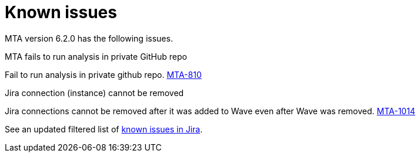 // Module included in the following assemblies:
//
// * docs/release_notes/master.adoc

:_content-type: REFERENCE
[id="rn-known-issues-6-2-0_{context}"]
= Known issues

MTA version 6.2.0 has the following issues.

.MTA fails to run analysis in private GitHub repo

Fail to run analysis in private github repo. link:https://issues.redhat.com/browse/MTA-810[MTA-810]

.Jira connection (instance) cannot be removed 
Jira connections cannot be removed after it was added to Wave even after Wave was removed. link:https://issues.redhat.com/browse/MTA-1014[MTA-1014]  

See an updated  filtered list of link:https://issues.redhat.com/issues/?filter=12418204[known issues in Jira].
